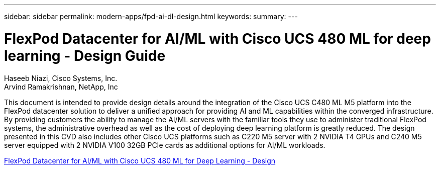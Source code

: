 ---
sidebar: sidebar
permalink: modern-apps/fpd-ai-dl-design.html
keywords: 
summary: 
---

= FlexPod Datacenter for AI/ML with Cisco UCS 480 ML for deep learning - Design Guide

:hardbreaks:
:nofooter:
:icons: font
:linkattrs:
:imagesdir: ./../media/

Haseeb Niazi, Cisco Systems, Inc.
Arvind Ramakrishnan, NetApp, Inc

This document is intended to provide design details around the integration of the Cisco UCS C480 ML M5 platform into the FlexPod datacenter solution to deliver a unified approach for providing AI and ML capabilities within the converged infrastructure. By providing customers the ability to manage the AI/ML servers with the familiar tools they use to administer traditional FlexPod systems, the administrative overhead as well as the cost of deploying deep learning platform is greatly reduced. The design presented in this CVD also includes other Cisco UCS platforms such as C220 M5 server with 2 NVIDIA T4 GPUs and C240 M5 server equipped with 2 NVIDIA V100 32GB PCIe cards as additional options for AI/ML workloads.

link:https://www.cisco.com/c/en/us/td/docs/unified_computing/ucs/UCS_CVDs/flexpod_c480m5l_aiml_design.html[FlexPod Datacenter for AI/ML with Cisco UCS 480 ML for Deep Learning - Design^]